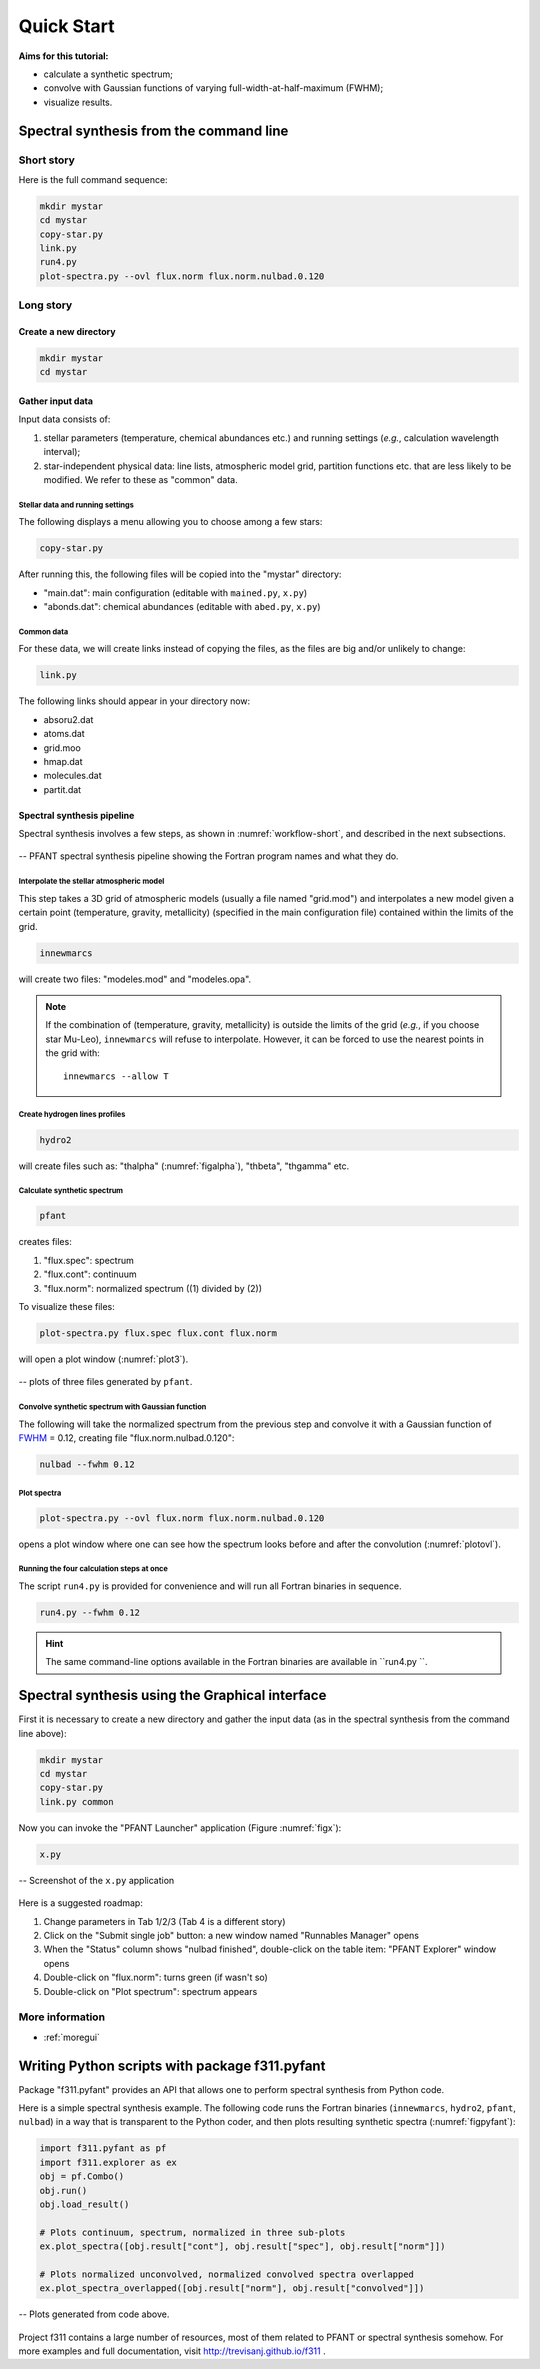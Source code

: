 Quick Start
===========

**Aims for this tutorial:**

-  calculate a synthetic spectrum;
-  convolve with Gaussian functions of varying
   full-width-at-half-maximum (FWHM);
-  visualize results.

Spectral synthesis from the command line
----------------------------------------

Short story
~~~~~~~~~~~

Here is the full command sequence:

.. code:: shell

    mkdir mystar
    cd mystar
    copy-star.py
    link.py
    run4.py
    plot-spectra.py --ovl flux.norm flux.norm.nulbad.0.120

Long story
~~~~~~~~~~

Create a new directory
^^^^^^^^^^^^^^^^^^^^^^

.. code:: shell

    mkdir mystar
    cd mystar

Gather input data
^^^^^^^^^^^^^^^^^

Input data consists of:

#. stellar parameters (temperature, chemical abundances etc.) and
   running settings (*e.g.*, calculation wavelength interval);
#. star-independent physical data: line lists, atmospheric model grid,
   partition functions etc. that are less likely to be modified.
   We refer to these as "common" data.

Stellar data and running settings
'''''''''''''''''''''''''''''''''

The following displays a menu allowing you to choose among a few stars:

.. code:: shell

    copy-star.py

After running this, the following files will be copied into the "mystar"
directory:

-  "main.dat": main configuration (editable with ``mained.py``,
   ``x.py``)
-  "abonds.dat": chemical abundances (editable with ``abed.py``,
   ``x.py``)

Common data
'''''''''''

For these data, we will create links instead of copying the files, as the files are big
and/or unlikely to change:

.. code:: shell

    link.py

The following links should appear in your directory now:

-  absoru2.dat
-  atoms.dat
-  grid.moo
-  hmap.dat
-  molecules.dat
-  partit.dat

Spectral synthesis pipeline
^^^^^^^^^^^^^^^^^^^^^^^^^^^

Spectral synthesis involves a few steps, as shown in :numref:`workflow-short`, and described in the next subsections.

.. _workflow-short:


.. figure:: img/workflow-short.txt.png
    :align: center
    :class: bordered

    -- PFANT spectral synthesis pipeline showing the Fortran program names and what they do.

Interpolate the stellar atmospheric model
'''''''''''''''''''''''''''''''''''''''''

This step takes a 3D grid of atmospheric models (usually a file named
"grid.mod") and interpolates a new model given a certain point (temperature, gravity, metallicity)
(specified in the main configuration file) contained within the limits of the grid.

.. code:: shell

    innewmarcs

will create two files: "modeles.mod" and "modeles.opa".

.. note:: If the combination of (temperature, gravity, metallicity) is outside the limits of the
          grid (*e.g.*, if you choose star Mu-Leo), ``innewmarcs`` will refuse to interpolate.
          However, it can be forced to use the
          nearest points in the grid with::

              innewmarcs --allow T

Create hydrogen lines profiles
''''''''''''''''''''''''''''''

.. code:: shell

    hydro2

will create files such as: "thalpha" (:numref:`figalpha`), "thbeta", "thgamma"
etc.

Calculate synthetic spectrum
''''''''''''''''''''''''''''

.. code:: shell

    pfant

creates files:

#. "flux.spec": spectrum
#. "flux.cont": continuum
#. "flux.norm": normalized spectrum ((1) divided by (2))

To visualize these files:

.. code:: shell

    plot-spectra.py flux.spec flux.cont flux.norm

will open a plot window (:numref:`plot3`).

.. _plot3:

.. figure:: img/spec-cont-norm0.png
    :align: center
    :class: bordered

    -- plots of three files generated by ``pfant``.

Convolve synthetic spectrum with Gaussian function
''''''''''''''''''''''''''''''''''''''''''''''''''

The following will take the normalized spectrum from the previous step and convolve it
with a Gaussian function of
`FWHM <https://en.wikipedia.org/wiki/Full_width_at_half_maximum>`_ = 0.12,
creating file "flux.norm.nulbad.0.120":

.. code:: shell

    nulbad --fwhm 0.12

Plot spectra
''''''''''''

.. code:: shell

    plot-spectra.py --ovl flux.norm flux.norm.nulbad.0.120

opens a plot window where one can see how the spectrum looks before and
after the convolution (:numref:`plotovl`).

.. _plotovl:

.. figure:: img/normfwhm.png
    :align: center
    :class: bordered

    -- plot comparing spectra without and after convolution with Gaussian function
    (`FWHM <https://en.wikipedia.org/wiki/Full_width_at_half_maximum>`_ = 0.12).

Running the four calculation steps at once
''''''''''''''''''''''''''''''''''''''''''

The script ``run4.py`` is provided for convenience and will run all Fortran binaries in sequence.

.. code:: shell

    run4.py --fwhm 0.12

.. hint:: The same command-line options available in the Fortran binaries are available in ``run4.py ``.


Spectral synthesis using the Graphical interface
------------------------------------------------

First it is necessary to create a new directory and gather the input data
(as in the spectral synthesis from the command line above):

.. code:: shell

    mkdir mystar
    cd mystar
    copy-star.py
    link.py common

Now you can invoke the "PFANT Launcher" application (Figure :numref:`figx`):

.. code:: shell

    x.py

.. _figx:

.. figure:: img/x.py-0.png
    :align: center

    -- Screenshot of the ``x.py`` application

Here is a suggested roadmap:

#. Change parameters in Tab 1/2/3 (Tab 4 is a different story)
#. Click on the "Submit single job" button: a new window named
   "Runnables Manager" opens
#. When the "Status" column shows "nulbad finished", double-click on the
   table item: "PFANT Explorer" window opens
#. Double-click on "flux.norm": turns green (if wasn't so)
#. Double-click on "Plot spectrum": spectrum appears


More information
~~~~~~~~~~~~~~~~

.. todo:: Now more towards moving the GUI descriptions to the f311 documentation, given that convmol
          will be probably over there as well. I can emphasize over there what applies to PFANT and what not.
          Separate this somehow into subsections and group them to make things appear in more than one place (or not)

* :ref:`moregui`

Writing Python scripts with package f311.pyfant
-----------------------------------------------

Package "f311.pyfant" provides an API that allows one to perform spectral synthesis from Python code.

Here is a simple spectral synthesis example. The following code runs the Fortran binaries
(``innewmarcs``, ``hydro2``, ``pfant``, ``nulbad``) in a way that is transparent to the Python coder, and then
plots resulting synthetic spectra (:numref:`figpyfant`):

.. code:: python

    import f311.pyfant as pf
    import f311.explorer as ex
    obj = pf.Combo()
    obj.run()
    obj.load_result()

    # Plots continuum, spectrum, normalized in three sub-plots
    ex.plot_spectra([obj.result["cont"], obj.result["spec"], obj.result["norm"]])

    # Plots normalized unconvolved, normalized convolved spectra overlapped
    ex.plot_spectra_overlapped([obj.result["norm"], obj.result["convolved"]])

.. _figpyfant:

.. figure:: img/pyfant-example.png
    :align: center
    :class: bordered

    -- Plots generated from code above.

Project f311 contains a large number of resources, most of them related to PFANT or spectral synthesis
somehow. For more examples and full documentation, visit http://trevisanj.github.io/f311 .